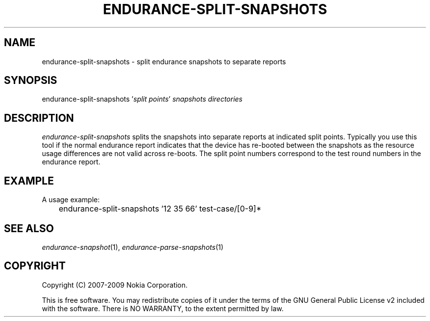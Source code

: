 .TH ENDURANCE-SPLIT-SNAPSHOTS 1 "2009-10-26" "sp-endurance"
.SH NAME
endurance-split-snapshots - split endurance snapshots to separate reports
.SH SYNOPSIS
endurance-split-snapshots '\fIsplit points\fP'
\fIsnapshots directories\fP
.SH DESCRIPTION
\fIendurance-split-snapshots\fP splits the snapshots into
separate reports at indicated split points.  Typically
you use this tool if the normal endurance report indicates that
the device has re-booted between the snapshots as the resource
usage differences are not valid across re-boots.  The split point
numbers correspond to the test round numbers in the endurance report.
.SH EXAMPLE
A usage example:
.br
	endurance-split-snapshots '12 35 66' test-case/[0-9]*
.SH SEE ALSO
.IR endurance-snapshot (1),
.IR endurance-parse-snapshots (1)
.SH COPYRIGHT
Copyright (C) 2007-2009 Nokia Corporation.
.PP
This is free software.  You may redistribute copies of it under the
terms of the GNU General Public License v2 included with the software.
There is NO WARRANTY, to the extent permitted by law.
